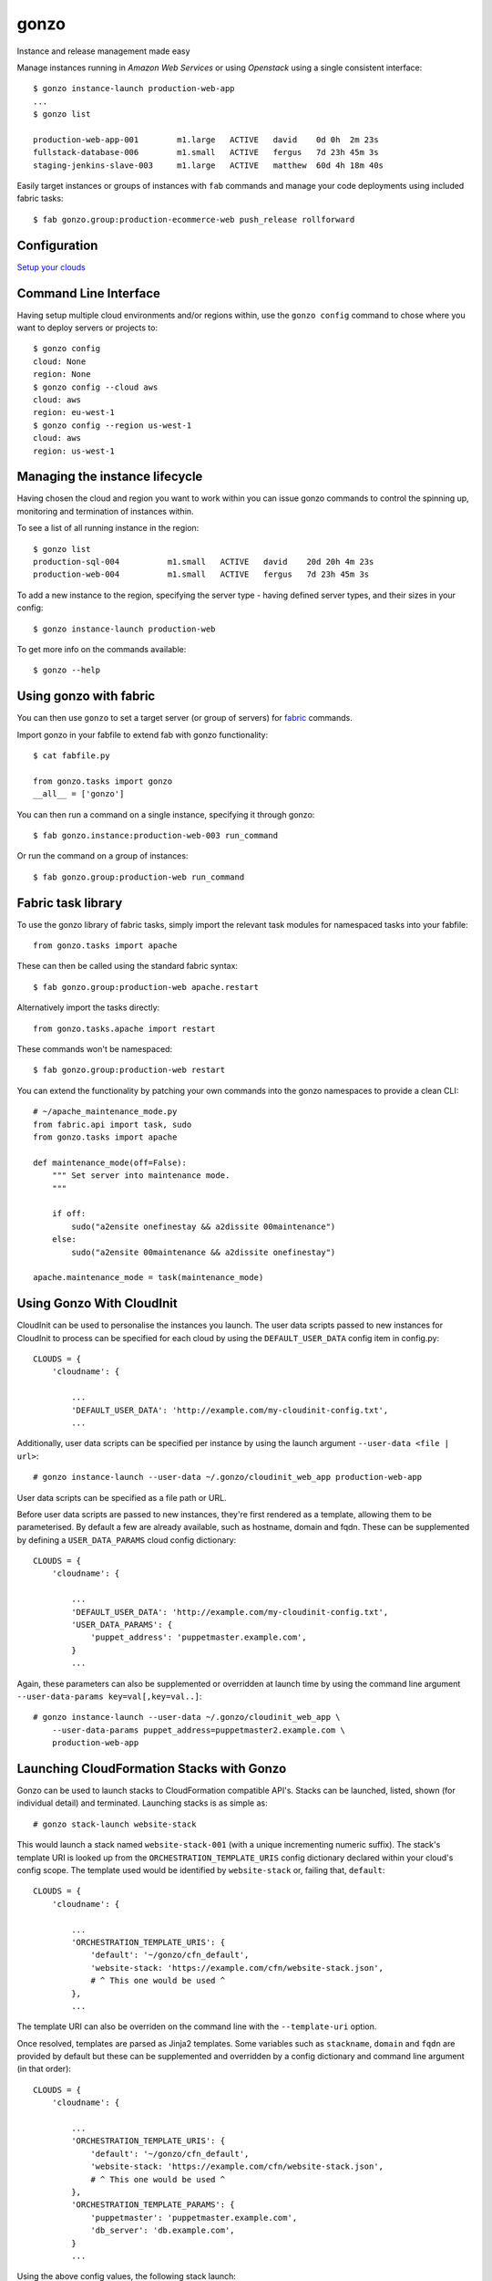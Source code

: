 gonzo
=====

Instance and release management made easy

Manage instances running in *Amazon Web Services* or using *Openstack* using
a single consistent interface::

    $ gonzo instance-launch production-web-app
    ...
    $ gonzo list

    production-web-app-001        m1.large   ACTIVE   david    0d 0h  2m 23s
    fullstack-database-006        m1.small   ACTIVE   fergus   7d 23h 45m 3s
    staging-jenkins-slave-003     m1.large   ACTIVE   matthew  60d 4h 18m 40s


Easily target instances or groups of instances with ``fab`` commands
and manage your code deployments using included fabric tasks::

    $ fab gonzo.group:production-ecommerce-web push_release rollforward



Configuration
-------------

`Setup your clouds <http://gonzo.readthedocs.org/en/latest/configure.html>`_

Command Line Interface
----------------------

Having setup multiple cloud environments and/or regions within, use the ``gonzo
config`` command to chose where you want to deploy servers or projects to::

    $ gonzo config
    cloud: None
    region: None
    $ gonzo config --cloud aws
    cloud: aws
    region: eu-west-1
    $ gonzo config --region us-west-1
    cloud: aws
    region: us-west-1

Managing the instance lifecycle
--------------------------------
Having chosen the cloud and region you want to work within you can issue gonzo
commands to control the spinning up, monitoring and termination of instances
within.

To see a list of all running instance in the region::

    $ gonzo list
    production-sql-004          m1.small   ACTIVE   david    20d 20h 4m 23s
    production-web-004          m1.small   ACTIVE   fergus   7d 23h 45m 3s


To add a new instance to the region, specifying the server type - having defined
server types, and their sizes in your config::

    $ gonzo instance-launch production-web

To get more info on the commands available::

    $ gonzo --help


Using gonzo with fabric
------------------------

You can then use ``gonzo`` to set a target server (or group of servers) for
`fabric <http://fabfile.org>`_ commands.

Import gonzo in your fabfile to extend fab with gonzo functionality::

    $ cat fabfile.py

    from gonzo.tasks import gonzo
    __all__ = ['gonzo']

You can then run a command on a single instance, specifying it through gonzo::

    $ fab gonzo.instance:production-web-003 run_command

Or run the command on a group of instances::

    $ fab gonzo.group:production-web run_command


Fabric task library
-------------------

To use the gonzo library of fabric tasks, simply import the relevant task
modules for namespaced tasks into your fabfile::

    from gonzo.tasks import apache

These can then be called using the standard fabric syntax::

    $ fab gonzo.group:production-web apache.restart

Alternatively import the tasks directly::

    from gonzo.tasks.apache import restart

These commands won't be namespaced::

    $ fab gonzo.group:production-web restart

You can extend the functionality by patching your own commands into the gonzo
namespaces to provide a clean CLI::

    # ~/apache_maintenance_mode.py
    from fabric.api import task, sudo
    from gonzo.tasks import apache

    def maintenance_mode(off=False):
        """ Set server into maintenance mode.
        """

        if off:
            sudo("a2ensite onefinestay && a2dissite 00maintenance")
        else:
            sudo("a2ensite 00maintenance && a2dissite onefinestay")

    apache.maintenance_mode = task(maintenance_mode)

Using Gonzo With CloudInit
---------------------------

CloudInit can be used to personalise the instances you launch. The user data
scripts passed to new instances for CloudInit to process can be specified for
each cloud by using the ``DEFAULT_USER_DATA`` config item in config.py::

    CLOUDS = {
        'cloudname': {

            ...
            'DEFAULT_USER_DATA': 'http://example.com/my-cloudinit-config.txt',
            ...

Additionally, user data scripts can be specified per instance by using the
launch argument ``--user-data <file | url>``::

    # gonzo instance-launch --user-data ~/.gonzo/cloudinit_web_app production-web-app

User data scripts can be specified as a file path or URL.

Before user data scripts are passed to new instances, they're first rendered as
a template, allowing them to be parameterised. By default a few are already
available, such as hostname, domain and fqdn. These can be supplemented by
defining a ``USER_DATA_PARAMS`` cloud config dictionary::

    CLOUDS = {
        'cloudname': {

            ...
            'DEFAULT_USER_DATA': 'http://example.com/my-cloudinit-config.txt',
            'USER_DATA_PARAMS': {
                'puppet_address': 'puppetmaster.example.com',
            }
            ...

Again, these parameters can also be supplemented or overridden at launch time
by using the command line argument ``--user-data-params key=val[,key=val..]``::

    # gonzo instance-launch --user-data ~/.gonzo/cloudinit_web_app \
        --user-data-params puppet_address=puppetmaster2.example.com \
        production-web-app

Launching CloudFormation Stacks with Gonzo
------------------------------------------
Gonzo can be used to launch stacks to CloudFormation compatible API's. Stacks
can be launched, listed, shown (for individual detail) and terminated.
Launching stacks is as simple as::

    # gonzo stack-launch website-stack

This would launch a stack named ``website-stack-001`` (with a unique
incrementing numeric suffix). The stack's template URI is looked up from the
``ORCHESTRATION_TEMPLATE_URIS`` config dictionary declared within your
cloud's config scope. The template used would be identified by
``website-stack`` or, failing that, ``default``::

    CLOUDS = {
        'cloudname': {

            ...
            'ORCHESTRATION_TEMPLATE_URIS': {
                'default': '~/gonzo/cfn_default',
                'website-stack: 'https://example.com/cfn/website-stack.json',
                # ^ This one would be used ^
            },
            ...

The template URI can also be overriden on the command line with the
``--template-uri`` option.

Once resolved, templates are parsed as Jinja2 templates. Some variables such as
``stackname``, ``domain`` and ``fqdn`` are provided by default but these
can be supplemented and overridden by a config dictionary and command line
argument (in that order)::

    CLOUDS = {
        'cloudname': {

            ...
            'ORCHESTRATION_TEMPLATE_URIS': {
                'default': '~/gonzo/cfn_default',
                'website-stack: 'https://example.com/cfn/website-stack.json',
                # ^ This one would be used ^
            },
            'ORCHESTRATION_TEMPLATE_PARAMS': {
                'puppetmaster': 'puppetmaster.example.com',
                'db_server': 'db.example.com',
            }
            ...

Using the above config values, the following stack launch::

    # gonzo stack-launch \
        --template-params db_server=db-secondary.example.com \
        website-stack

would result in a stack with a template fetched from
``https://example.com/cfn/website-stack.json``, parameterised by the
dictionary::

    {
        'puppetmaster': 'puppetmaster.example.com',
        'db_server': 'db-secondary.example.com'
    }

and labelled with a unique name prefixed with website-stack.


TODO
----

* project based stuff
    * project name [for ``/srv/project_name``] (git setting?)
    * Document how to use for release control


Build status
------------

.. image:: https://secure.travis-ci.org/onefinestay/gonzo.png?branch=master
   :target: http://travis-ci.org/onefinestay/gonzo


License
-------

Apache 2.0 - see LICENSE for details


More Docs
---------

`Full documentation on Read the Docs <http://gonzo.readthedocs.org/en/latest/>`_
